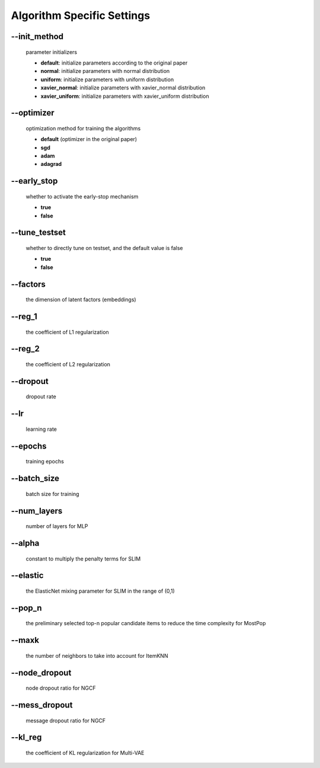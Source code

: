 Algorithm Specific Settings
=======================================
--init_method
-------------
 parameter initializers

 * **default**: initialize parameters according to the original paper 
 * **normal**: initialize parameters with normal distribution
 * **uniform**: initialize parameters with uniform distribution
 * **xavier_normal**: initialize parameters with xavier_normal distribution
 * **xavier_uniform**: initialize parameters with xavier_uniform distribution

--optimizer       
-----------
 optimization method for training the algorithms

 * **default** (optimizer in the original paper)
 * **sgd**
 * **adam**
 * **adagrad**

--early_stop      
------------
 whether to activate the early-stop mechanism

 * **true**
 * **false**

--tune_testset
--------------
 whether to directly tune on testset, and the default value is false

 * **true**
 * **false**
  
--factors
---------
 the dimension of latent factors (embeddings)

--reg_1
-------
 the coefficient of L1 regularization

--reg_2
--------
 the coefficient of L2 regularization        

--dropout
----------
 dropout rate

--lr
----
 learning rate

--epochs
--------
 training epochs

--batch_size
------------
 batch size for training

--num_layers
------------
 number of layers for MLP

--alpha
--------
 constant to multiply the penalty terms for SLIM

--elastic
---------
 the ElasticNet mixing parameter for SLIM in the range of (0,1)  

--pop_n
-------
 the preliminary selected top-n popular candidate items to reduce the time complexity for MostPop	  

--maxk
-------
 the number of neighbors to take into account for ItemKNN

--node_dropout
--------------
 node dropout ratio for NGCF

--mess_dropout
--------------
 message dropout ratio for NGCF 

--kl_reg
---------
 the coefficient of KL regularization for Multi-VAE